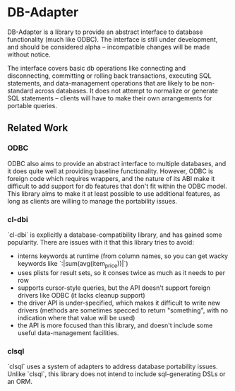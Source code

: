 * DB-Adapter

  DB-Adapter is a library to provide an abstract interface to database
  functionality (much like ODBC). The interface is still under
  development, and should be considered alpha -- incompatible changes
  will be made without notice.

  The interface covers basic db operations like connecting and
  disconnecting, committing or rolling back transactions, executing
  SQL statements, and data-management operations that are likely to be
  non-standard across databases. It does not attempt to normalize or
  generate SQL statements -- clients will have to make their own
  arrangements for portable queries.

** Related Work
*** ODBC
    ODBC also aims to provide an abstract interface to multiple
    databases, and it does quite well at providing baseline
    functionality. However, ODBC is foreign code which requires
    wrappers, and the nature of its ABI make it difficult to add
    support for db features that don't fit within the ODBC model. This
    library aims to make it at least possible to use additional
    features, as long as clients are willing to manage the portability
    issues.

*** cl-dbi
    `cl-dbi` is explicitly a database-compatibility library, and has
    gained some popularity. There are issues with it that this library
    tries to avoid:
    - interns keywords at runtime (from column names, so you can get
      wacky keywords like `:|sum(avg(item_price))|`)
    - uses plists for result sets, so it conses twice as much as it
      needs to per row
    - supports cursor-style queries, but the API doesn't support
      foreign drivers like ODBC (it lacks cleanup support)
    - the driver API is under-specified, which makes it difficult to
      write new drivers (methods are sometimes specced to return
      "something", with no indication where that value will be used)
    - the API is more focused than this library, and doesn't include
      some useful data-management facilities.

*** clsql
    `clsql` uses a system of adapters to address database portability
    issues. Unlike `clsql`, this library does not intend to include
    sql-generating DSLs or an ORM.
